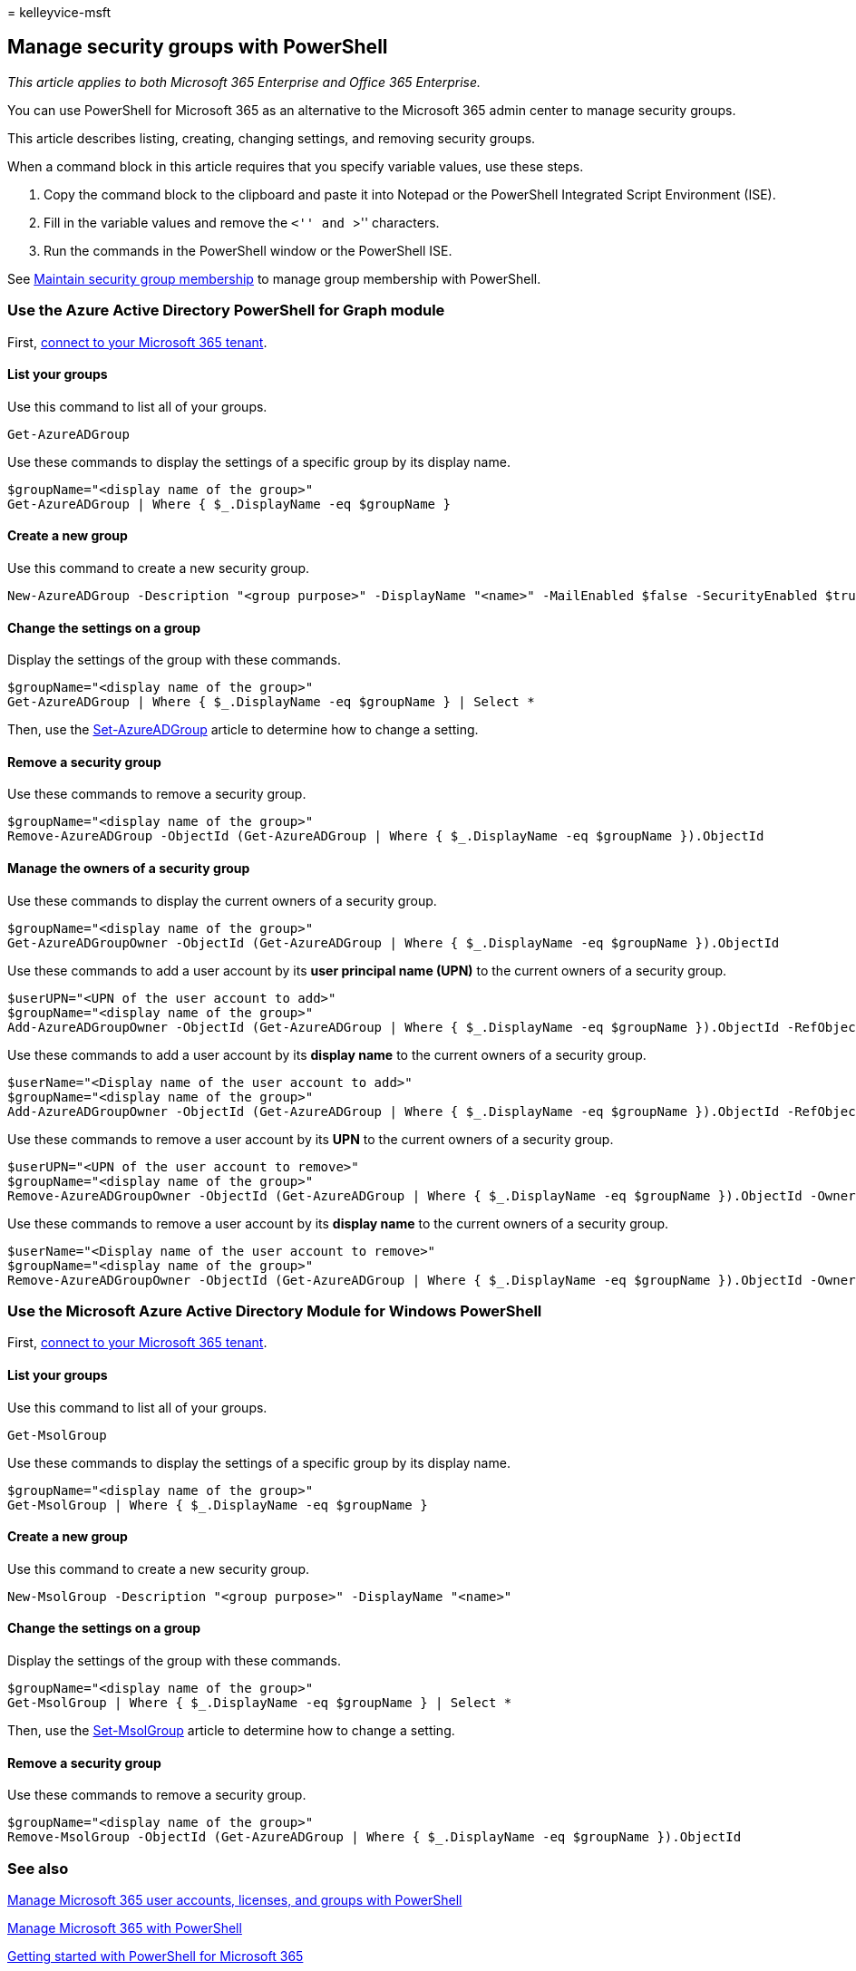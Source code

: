= 
kelleyvice-msft

== Manage security groups with PowerShell

_This article applies to both Microsoft 365 Enterprise and Office 365
Enterprise._

You can use PowerShell for Microsoft 365 as an alternative to the
Microsoft 365 admin center to manage security groups.

This article describes listing, creating, changing settings, and
removing security groups.

When a command block in this article requires that you specify variable
values, use these steps.

[arabic]
. Copy the command block to the clipboard and paste it into Notepad or
the PowerShell Integrated Script Environment (ISE).
. Fill in the variable values and remove the ``<'' and ``>'' characters.
. Run the commands in the PowerShell window or the PowerShell ISE.

See
link:maintain-group-membership-with-microsoft-365-powershell.md[Maintain
security group membership] to manage group membership with PowerShell.

=== Use the Azure Active Directory PowerShell for Graph module

First,
link:connect-to-microsoft-365-powershell.md#connect-with-the-azure-active-directory-powershell-for-graph-module[connect
to your Microsoft 365 tenant].

==== List your groups

Use this command to list all of your groups.

[source,powershell]
----
Get-AzureADGroup
----

Use these commands to display the settings of a specific group by its
display name.

[source,powershell]
----
$groupName="<display name of the group>"
Get-AzureADGroup | Where { $_.DisplayName -eq $groupName }
----

==== Create a new group

Use this command to create a new security group.

[source,powershell]
----
New-AzureADGroup -Description "<group purpose>" -DisplayName "<name>" -MailEnabled $false -SecurityEnabled $true -MailNickName "<email name>"
----

==== Change the settings on a group

Display the settings of the group with these commands.

[source,powershell]
----
$groupName="<display name of the group>"
Get-AzureADGroup | Where { $_.DisplayName -eq $groupName } | Select *
----

Then, use the
link:/powershell/module/azuread/set-azureadgroup[Set-AzureADGroup]
article to determine how to change a setting.

==== Remove a security group

Use these commands to remove a security group.

[source,powershell]
----
$groupName="<display name of the group>"
Remove-AzureADGroup -ObjectId (Get-AzureADGroup | Where { $_.DisplayName -eq $groupName }).ObjectId
----

==== Manage the owners of a security group

Use these commands to display the current owners of a security group.

[source,powershell]
----
$groupName="<display name of the group>"
Get-AzureADGroupOwner -ObjectId (Get-AzureADGroup | Where { $_.DisplayName -eq $groupName }).ObjectId
----

Use these commands to add a user account by its *user principal name
(UPN)* to the current owners of a security group.

[source,powershell]
----
$userUPN="<UPN of the user account to add>"
$groupName="<display name of the group>"
Add-AzureADGroupOwner -ObjectId (Get-AzureADGroup | Where { $_.DisplayName -eq $groupName }).ObjectId -RefObjectId (Get-AzureADUser | Where { $_.UserPrincipalName -eq $userUPN }).ObjectId
----

Use these commands to add a user account by its *display name* to the
current owners of a security group.

[source,powershell]
----
$userName="<Display name of the user account to add>"
$groupName="<display name of the group>"
Add-AzureADGroupOwner -ObjectId (Get-AzureADGroup | Where { $_.DisplayName -eq $groupName }).ObjectId -RefObjectId (Get-AzureADUser | Where { $_.DisplayName -eq $userName }).ObjectId
----

Use these commands to remove a user account by its *UPN* to the current
owners of a security group.

[source,powershell]
----
$userUPN="<UPN of the user account to remove>"
$groupName="<display name of the group>"
Remove-AzureADGroupOwner -ObjectId (Get-AzureADGroup | Where { $_.DisplayName -eq $groupName }).ObjectId -OwnerId (Get-AzureADUser | Where { $_.UserPrincipalName -eq $userUPN }).ObjectId
----

Use these commands to remove a user account by its *display name* to the
current owners of a security group.

[source,powershell]
----
$userName="<Display name of the user account to remove>"
$groupName="<display name of the group>"
Remove-AzureADGroupOwner -ObjectId (Get-AzureADGroup | Where { $_.DisplayName -eq $groupName }).ObjectId -OwnerId (Get-AzureADUser | Where { $_.DisplayName -eq $userName }).ObjectId
----

=== Use the Microsoft Azure Active Directory Module for Windows PowerShell

First,
link:connect-to-microsoft-365-powershell.md#connect-with-the-microsoft-azure-active-directory-module-for-windows-powershell[connect
to your Microsoft 365 tenant].

==== List your groups

Use this command to list all of your groups.

[source,powershell]
----
Get-MsolGroup
----

Use these commands to display the settings of a specific group by its
display name.

[source,powershell]
----
$groupName="<display name of the group>"
Get-MsolGroup | Where { $_.DisplayName -eq $groupName }
----

==== Create a new group

Use this command to create a new security group.

[source,powershell]
----
New-MsolGroup -Description "<group purpose>" -DisplayName "<name>"
----

==== Change the settings on a group

Display the settings of the group with these commands.

[source,powershell]
----
$groupName="<display name of the group>"
Get-MsolGroup | Where { $_.DisplayName -eq $groupName } | Select *
----

Then, use the
link:/powershell/module/msonline/set-msolgroup[Set-MsolGroup] article to
determine how to change a setting.

==== Remove a security group

Use these commands to remove a security group.

[source,powershell]
----
$groupName="<display name of the group>"
Remove-MsolGroup -ObjectId (Get-AzureADGroup | Where { $_.DisplayName -eq $groupName }).ObjectId
----

=== See also

link:manage-user-accounts-and-licenses-with-microsoft-365-powershell.md[Manage
Microsoft 365 user accounts&#44; licenses&#44; and groups with PowerShell]

link:manage-microsoft-365-with-microsoft-365-powershell.md[Manage
Microsoft 365 with PowerShell]

link:getting-started-with-microsoft-365-powershell.md[Getting started
with PowerShell for Microsoft 365]
